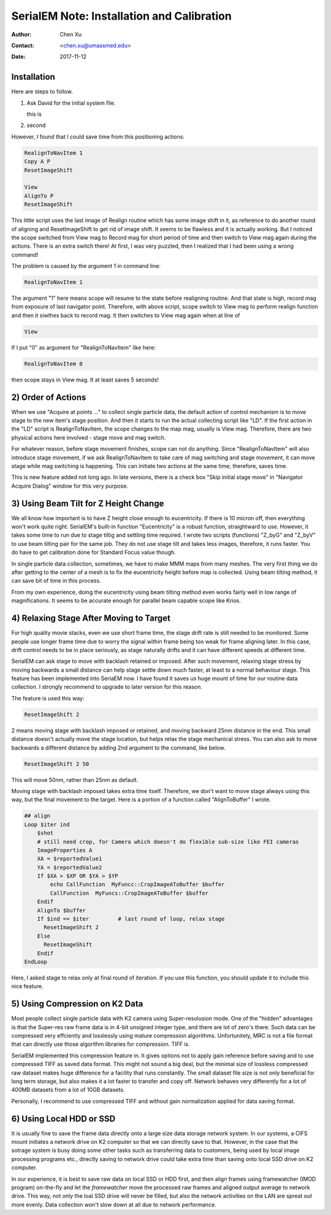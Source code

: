 
.. _SerialEM_install_and_Calib:

SerialEM Note: Installation and Calibration
===========================================

:Author: Chen Xu
:Contact: <chen.xu@umassmed.edu>
:Date: 2017-11-12

.. glossary::

   Abstract
      When I helped a few sites to install and calibrate SerialEM, I had impression that most new users felt this process was very hard. I felt the same way when I initially learned to install and calibate SerialEM by myself. I even got frustrated and had to call him a few times. When I think back about all the trouble I had to install and calibrate SerialEM, I believe I would have an easier time if I had a brief guideline documents what steps to follow in order, and what to do in each steps. The helpfile from SerialEM is very complete to provide almost all information needed, but it is perhasp a lot to read and not clear where to start for a beginner. 
      
      I wanted to list some steps here to guide you through this initial installation and calibration phase. For more detailed information, you should always find it from helpfile. 
      
.. _installation:

Installation 
------------

Here are steps to follow. 

1. Ask David for the initial system file. 

   this is 
   
#. second

However, I found that I could save time from this positioning actions:

.. code-block:: ruby

   RealignToNavItem 1
   Copy A P
   ResetImageShift
   
   View
   AlignTo P
   ResetImageShift
   
This little script uses the last image of Realign routine which has some image shift in it, as reference to do another round of aligning 
and ResetImageShift to get rid of image shift. It seems to be flawless and it is actually working. But I noticed the scope switched from View 
mag to Record mag for short period of time and then switch to View mag again during the actions. There is an extra switch there! At first, 
I was very puzzled, then I realized that I had been using a wrong command! 

The problem is caused by the argument 1 in command line:

.. code-block:: ruby

   RealignToNavItem 1
   
The argument "1" here means scope will resume to the state before realigning routine. And that state is high, record mag from exposure of 
last navigator point. Therefore, with above script, scope switch to View mag to perform realign function and then it siwthes back to record mag. It then switches to View mag again when at line of 

.. code-block:: ruby

   View
   
If I put "0" as argument for "RealignToNavItem" like here:

.. code-block:: ruby

  RealignToNavItem 0
  
then scope stays in View mag. It at least saves 5 seconds! 

.. _order_of_actions:

2) Order of Actions
-------------------

When we use "Acquire at points ..." to collect single particle data, the default action of control mechanism is to move stage to the new item's stage position. And then it starts to run the actual collecting script like "LD". If the first action in the "LD" script is RealignToNavItem, the scope changes to the map mag, usually is View mag. Therefore, there are two physical actions here involved - stage move and mag switch. 

For whatever reason, before stage movement finishes, scope can not do anything. Since "RealignToNavItem" will also introduce stage movement, if we ask RealignToNavItem to take care of mag switching and stage movement, it can move stage while mag switching is happening. This can initiate two actions at the same time; therefore, saves time. 

This is new feature added not long ago. In late versions, there is a check box "Skip initial stage move" in "Navigator Acquire Dialog" window for this very purpose. 

.. _using_beam_tilt_for_Z:

3) Using Beam Tilt for Z Height Change
--------------------------------------

We all know how important is to have Z height close enough to eucentricity. If there is 10 micron off, then everything won't work quite right. 
SerialEM's built-in function "Eucentricity" is a robust function, straightward to use. However, it takes some time to run due to stage tiltig and settling time required. I wrote two scripts (functions) "Z_byG" and "Z_byV" to use beam tilting pair for the same job. They do not use stage tilt and takes less images, therefore, it runs faster. You do have to get calibration done for Standard Focus value though. 

In single particle data collection, sometimes, we have to make MMM maps from many meshes. The very first thing we do after getting to the center of a mesh is to fix the eucentricity height before map is collected. Using beam tilting method, it can save bit of time in this process. 

From my own experience, doing the eucentricity using beam tilting method even works fairly well in low range of magnifications. It seems to be accurate enough for parallel beam capable scope like Krios. 

.. _relax_stage:

4) Relaxing Stage After Moving to Target
----------------------------------------

For high quality movie stacks, even we use short frame time, the stage drift rate is still needed to be monitored. Some people use longer frame time due to worry the signal within frame being too weak for frame aligning later. In this case, drift control needs to be in place seriously, as stage naturally drifts and it can have different speeds at different time. 

SerialEM can ask stage to move with backlash retained or imposed. After such movement, relaxing stage stress by moving backwards a small 
distance can help stage settle down much faster, at least to a normal behaviour stage. This feature has been implemented into SeriaEM now. I have found it saves us huge mount of time for our routine data collection. I strongly recommend to upgrade to later version for this reason. 

The feature is used this way:

.. code-block:: ruby

   ResetImageShift 2 
   
2 means moving stage with backlash imposed or retained, and moving backward 25nm distance in the end. This small distance doesn't actually move the stage location, but helps relax the stage mechanical stress. You can also ask to move backwards a different distance by adding 2nd argument to the command, like below. 

.. code-block:: ruby

   ResetImageShift 2 50
 
This will move 50nm, rather than 25nm as default. 

Moving stage with backlash imposed takes extra time itself. Therefore, we don't want to move stage always using this way, but the final movement to the target. Here is a portion of a function called "AlignToBuffer" I wrote. 

.. code-block:: ruby

   ## align
   Loop $iter ind
       $shot
       # still need crop, for Camera which doesn't do flexible sub-size like FEI cameras
       ImageProperties A
       XA = $reportedValue1
       YA = $reportedValue2
       If $XA > $XP OR $YA > $YP
           echo CallFunction  MyFuncc::CropImageAToBuffer $buffer
           CallFunction  MyFuncs::CropImageAToBuffer $buffer
       Endif
       AlignTo $buffer
       If $ind == $iter  	# last round of loop, relax stage
         ResetImageShift 2
       Else 
         ResetImageShift
       Endif
   EndLoop 
  
Here, I asked stage to relax only at final round of iteration. If you use this function, you should update it to include this nice feature. 

.. _using_compression:

5) Using Compression on K2 Data
-------------------------------

Most people collect single particle data with K2 camera using Super-resolusion mode. One of the "hidden" advantages is that the Super-res raw frame data is in 4-bit unsigned integer type, and there are lot of zero's there. Such data can be compressed very effciently and losslessly using mature compression algorithms. Unfortunitely, MRC is not a file format that can directly use those algorithm libraries for compression. TIFF is. 

SerialEM implemented this compression feature in. It gives options not to apply gain reference before saving and to use compressed TIFF as saved data format. This might not sound a big deal, but the minimal size of lossless compressed raw dataset makes huge difference for a facility that runs constantly. The small dataset file size is not only beneficial for long term storage, but also makes it a lot faster to transfer and copy off. Network behaves very differently for a lot of 400MB datasets from a lot of 10GB datasets. 

Personally, I recommend to use compressed TIFF and without gain normalization applied for data saving format. 

.. _using_local_drive:

6) Using Local HDD or SSD
-------------------------

It is usually fine to save the frame data directly onto a large size data storage network system. In our systems, a CIFS mount initiates a network drive on K2 computer so that we can directly save to that. However, in the case that the sotrage system is busy doing some other tasks such as transferring data to customers, being used by local image processing programs etc., directly saving to network drive could take extra time than saving onto local SSD drive on K2 computer. 

In our experience, it is best to save raw data on local SSD or HDD first, and then align frames using framewatcher (IMOD program) on-the-fly and let the *framewatcher* move the processed raw frames and aligned output average to network drive. This way, not only the loal SSD drive will never be filled, but also the network activities on the LAN are spreat out more evenly. Data collection won't slow down at all due to network performance. 

